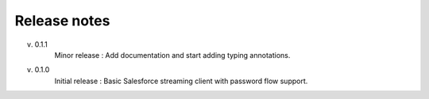 .. _release_note:

Release notes
=============

v. 0.1.1
    Minor release : Add documentation and start adding typing annotations.
v. 0.1.0
    Initial release : Basic Salesforce streaming client with password flow
    support.

